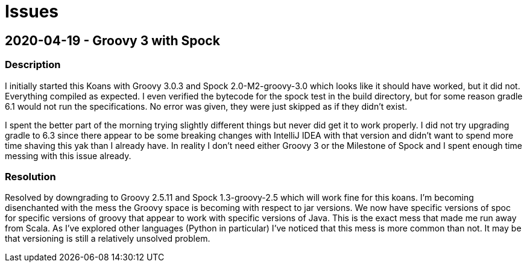= Issues

== 2020-04-19 - Groovy 3 with Spock

=== Description

I initially started this Koans with Groovy 3.0.3 and Spock 2.0-M2-groovy-3.0 which looks like it
should have worked, but it did not.  Everything compiled as expected.  I even verified the bytecode
for the spock test in the build directory, but for some reason gradle 6.1 would not run the
specifications.  No error was given, they were just skipped as if they didn't exist.

I spent the better part of the morning trying slightly different things but never did get it to work
properly.  I did not try upgrading gradle to 6.3 since there appear to be some breaking changes with
IntelliJ IDEA with that version and didn't want to spend more time shaving this yak than I already
have. In reality I don't need either Groovy 3 or the Milestone of Spock and I spent enough time
messing with this issue already.

=== Resolution

Resolved by downgrading to Groovy 2.5.11 and Spock 1.3-groovy-2.5 which will work fine for this
koans. I'm becoming disenchanted with the mess the Groovy space is becoming with respect to jar
versions.  We now have specific versions of spoc for specific versions of groovy that appear to
work with specific versions of Java.  This is the exact mess that made me run away from Scala.
As I've explored other languages (Python in particular) I've noticed that this mess is more
common than not.  It may be that versioning is still a relatively unsolved problem.
